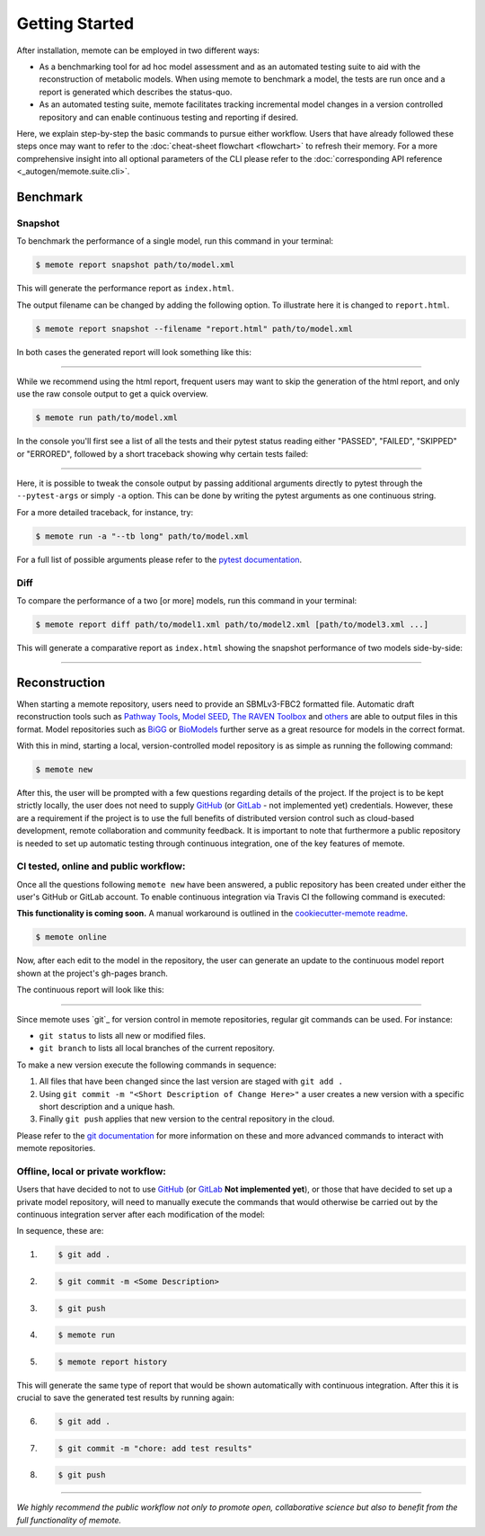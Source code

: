 .. highlight:: shell

===============
Getting Started
===============

After installation, memote can be employed in two different ways:

* As a benchmarking tool for ad hoc model assessment and as an automated testing
  suite to aid with the reconstruction of metabolic models. When using memote to benchmark a
  model, the tests are run once and a report is generated which describes the
  status-quo.

* As an automated testing suite, memote facilitates tracking incremental model
  changes in a version controlled repository and can enable continuous testing and
  reporting if desired.

Here, we explain step-by-step the basic commands to pursue either workflow.
Users that have already followed these steps once may want to refer to the
:doc:`cheat-sheet flowchart <flowchart>` to refresh their memory. For a more 
comprehensive insight into all optional parameters of the CLI please refer to
the :doc:`corresponding API reference <_autogen/memote.suite.cli>`.

Benchmark
=========

Snapshot
--------

To benchmark the performance of a single model, run this command in your
terminal:

.. code-block:: console

    $ memote report snapshot path/to/model.xml

This will generate the performance report as ``index.html``.

The output filename can be changed by adding the following option.
To illustrate here it is changed to ``report.html``.

.. code-block:: console

    $ memote report snapshot --filename "report.html" path/to/model.xml

In both cases the generated report will look something like this:

.. image:: ReportSnapshot.png


******************************************************************************


While we recommend using the html report, frequent users may want to skip the 
generation of the html report, and only use the raw console output to get a 
quick overview.

.. code-block:: console

    $ memote run path/to/model.xml

In the console you'll first see a list of all the tests and their pytest status
reading either "PASSED", "FAILED", "SKIPPED" or "ERRORED", followed by a 
short traceback showing why certain tests failed:

.. image:: ConsoleSnapshot.gif

******************************************************************************

Here, it is possible to tweak the console output by passing 
additional arguments directly to pytest through the ``--pytest-args`` or 
simply ``-a`` option. This can be done by writing the pytest arguments as one 
continuous string.

For a more detailed traceback, for instance, try:

.. code-block:: console

    $ memote run -a "--tb long" path/to/model.xml

For a full list of possible arguments please refer to the `pytest
documentation`_.

.. _pytest documentation: https://docs.pytest.org/en/latest/usage.html

Diff
----

To compare the performance of a two [or more] models, run this command in your
terminal:

.. code-block:: console

    $ memote report diff path/to/model1.xml path/to/model2.xml [path/to/model3.xml ...]

This will generate a comparative report as ``index.html`` showing the snapshot
performance of two models side-by-side:

.. image:: ReportDiff.png

******************************************************************************

Reconstruction
==============

When starting a memote repository, users need to provide an SBMLv3-FBC2 formatted
file. Automatic draft reconstruction tools such as `Pathway Tools`_,
`Model SEED`_, `The RAVEN Toolbox`_ and `others`_ are able to output files in
this format. Model repositories such as `BiGG`_ or `BioModels`_ further serve
as a great resource for models in the correct format.

.. _Pathway Tools: http://www.pathwaytools.org/
.. _Model SEED: http://modelseed.org
.. _The RAVEN Toolbox: https://github.com/SysBioChalmers/RAVEN
.. _others: http://www.secondarymetabolites.org/sysbio/
.. _BiGG: http://bigg.ucsd.edu
.. _BioModels: https://www.ebi.ac.uk/biomodels/

With this in mind, starting a local, version-controlled model repository is as
simple as running the following command:

.. code-block:: console

    $ memote new

After this, the user will be prompted with a few questions regarding details of
the project. If the project is to be kept strictly locally, the user does
not need to supply `GitHub`_ (or `GitLab`_ - not implemented yet) credentials.
However, these are a requirement if the project is to use the full benefits of
distributed version control such as cloud-based development, remote
collaboration and community feedback. It is important to note that furthermore
a public repository is needed to set up automatic testing through continuous
integration, one of the key features of memote.

CI tested, online and public workflow:
--------------------------------------

Once all the questions following ``memote new`` have been answered, a public
repository has been created under either the user's GitHub or GitLab account.
To enable continuous integration via Travis CI the following command is
executed:

**This functionality is coming soon.** A manual workaround is outlined in the
`cookiecutter-memote readme <https://github.com/opencobra/cookiecutter-memote/blob/master/%7B%7Bcookiecutter.project_slug%7D%7D/README.md>`_.

.. code-block:: console

    $ memote online

Now, after each edit to the model in the repository, the user can generate
an update to the continuous model report shown at the project's gh-pages
branch. 

The continuous report will look like this:

.. image:: ReportHistory.png

******************************************************************************

Since memote uses `git`_ for version control in memote repositories, 
regular git commands can be used. For instance:

* ``git status`` to lists all new or modified files.
* ``git branch`` to lists all local branches of the current repository.

To make a new version execute the following commands in sequence: 

1. All files that have been changed since the last version are staged 
   with ``git add .``
2. Using ``git commit -m "<Short Description of Change Here>"`` a user creates 
   a new version with a specific short description and a unique hash.
3. Finally ``git push`` applies that new version to the central repository in 
   the cloud.

Please refer to the `git documentation`_ for more information on these and more
advanced commands to interact with memote repositories.

.. _git documentation: https://git-scm.com/docs


Offline, local or private workflow:
-----------------------------------

Users that have decided to not to use `GitHub`_ (or `GitLab`_ **Not implemented yet**), or those that
have decided to set up a private model repository, will need to manually 
execute the commands that would otherwise be carried out by the continuous 
integration server after each modification of the model:

In sequence, these are:

1. .. code-block:: console

      $ git add .

2. .. code-block:: console

      $ git commit -m <Some Description>

3. .. code-block:: console

      $ git push

4. .. code-block:: console

      $ memote run

5. .. code-block:: console

      $ memote report history

This will generate the same type of report that would be shown automatically 
with continuous integration. After this it is crucial to save the generated test
results by running again:

6. .. code-block:: console

      $ git add .

7. .. code-block:: console

      $ git commit -m "chore: add test results"

8. .. code-block:: console

      $ git push


.. _GitHub: https://github.com
.. _GitLab: https://gitlab.com

*******************************************************************************

*We highly recommend the public workflow not only to promote open, collaborative
science but also to benefit from the full functionality of memote.*

